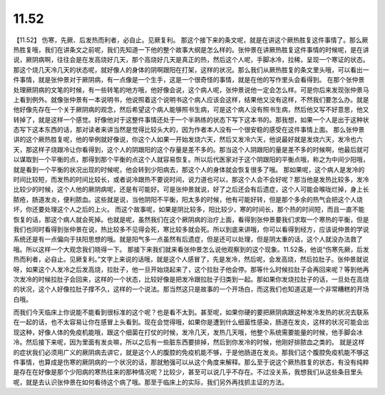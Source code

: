 11.52
===========

【11.52】  伤寒，先厥、后发热而利者，必自止。见厥复利。
那这个接下来的条文呢，就是在讲这个厥热胜复这件事情了。那么厥热胜复哦，我们在讲条文之前呢，我们先知道一下他的整个故事大纲是怎么样的。张仲景在讲厥热胜复这件事情的时候呢，是在讲说，厥阴病啊，往往会是在发高烧好几天，那个高烧好几天是真正的热，然后这个人呢，手脚冰冷，拉稀，呈现一个寒证的状态。那这个烧几天冷几天的状态呢，就好像人的身体的阴啊跟阳在打架，这样的状况。那么我们从厥热胜复的条文里头哦，可以看出一件事情，就是张仲景对于厥阴病，有一点像是一个生手，这是一个很奇怪的事情，就是在他的写作里头会看得到。
在那个张仲景处理厥阴病的文笔的时候，有一些转笔的地方哦，他好像会说，这个病人呢，张仲景说他一定会怎么样。可是你后来发现张仲景马上看到例外。就像张仲景有一本说明书，他说照着这个说明书这个病人应该会这样，结果他又没有这样，不然我们要怎么办。就是他好像先存在一个关于厥阴病的观念，然后希望这个病人能够照书生病，可是这个病人没有照书生病，然后他又写不好意思，他又转掉了，就是这样一个感觉。好像他对于这整件事情还处于一个半熟练的状态下写下这本书的。那我想，如果一个人是出于这种状态写下这本东西的话，那对读者来讲当然是觉得比较头大的，因为作者本人没有一个很安稳的感受在这件事情上面。
那么张仲景讲的这个厥热胜复呢，他的举例就好像说，你这个人如果一开始发烧六天，然后又发冷六天，他说最好就是发烧六天，发冷也六天，那这样子烧跟冷让你看得到，这个人的阴跟阳的这个存量是差不多的。那当这个人阴跟阳的量是差不多的时候啊，他最后就可以谋取到一个平衡的点，那得到那个平衡的点这个人就容易恢复。所以后代医家对于这个阴跟阳的平衡点哦，称之为中间少阳哦，就是看到一个平衡的状况出现的时候呢，他会转到少阳病去，那这个人的身体就会恢复很多了哦。
那如果呢，这个病人是发冷的时间比较短，而发热的时间比较长，或者说冷跟热不要说时间，说力道也可以，那这个人会不会好呢？那当他是发热比较多，发冷比较少的时候，这个人他的厥阴病呢，还是有可能好。可是张仲景就说，好了之后还会有后遗症，这个人可能会喉咙烂掉，身上长脓疮，肠道发炎，便利脓血。这些就是说，当他阴阳不平衡，阳太多的时候，他有可能好转，但是那个多余的热气会把这个人烧坏，你还要处理这个人之后的上火。
而这个故事呢，如果是阴比较多，阳比较少，寒的时间长，那个热的时间短，而且一直不能恢复的话，那这个病人就会死掉。也就是呢，虽然我们在这个厥阴病的治疗上面，看得到张仲景要我们求取一个寒热的平衡，但是我们也同时看得到张仲景在说，热比较多不见得会死，寒比较多就会死。所以到底来讲哦，你可以看得到经方，应该说仲景的学说系统还是有一点偏向于扶阳思想的哦。就是阳气多一点虽然有后遗症，但是还可以处理，但是阴太重的话，这个人就没办法救了哦。所以这样一个大观念我们晓得一下。
那接下来我们就来看张仲景怎么说他观察到的这个现象。11.52条，他说“伤寒先厥，后发热而利者，必自止。见厥复利。”文字上来说的话哦，就是这个人感冒了，先是发冷，然后呢，会发高烧，然后拉肚子。张仲景就说呀，如果这个人发冷之后发高烧，拉肚子，他一旦开始烧起来了，这个拉肚子他会停。那等什么时候拉肚子会再回来呢？等到他再次发冷的时候拉肚子会回来，这样的一个状态，比较好像是把发冷跟拉肚子归类到一起。那如果你发烧拉肚子的话，一旦处在高烧的状况，这个人好像拉肚子撑不久，这样的一个说法。那当然这只是故事的一个开场白，而这我们也知道这是一个非常糟糕的开场白哦。

而我们今天临床上你说能不能看到很标准的这个呢？也是看不太到。甚至呢，如果你硬的要把厥阴病跟这种发冷发热的状况去联系在一起的话，也不太容易让你在感冒上头看到。现在会觉得哦，如果你是遭到什么细菌性感染，肠道在发炎，这样的状况可能会出现这种，好像人体的免疫机能哦，跟这个细菌在打仗的时候，发冷几天，发热几天哦，他整个系统需要能量的时候，他手脚会冰冷。然后接下来呢，因为里面有发炎嘛，所以之后有一些脏东西要排掉，然后到你发冷的时候，他刚好排脓血之类的。
就是这样的症状我们必须用广义的厥阴病去讲它，就是这个人的腹腔的免疫机能不够，于是他肠道在发炎。那我们这个腹腔免疫机能不够这件事情，也算成是伤寒的厥阴病的一个状况的话，那就勉强可以从这个角度来解释。那么至于说这个厥热胜复的状态，有没有纯粹是存在在好像是那个少阳病的寒热往来的那种情况呢？比较少，甚至可以说几乎不存在。不过没关系，我想我们从这些条目里头呢，就是去认识张仲景在如何看待这个病了哦。那至于临床上的实际，我们另外再找抓主证的方法。
